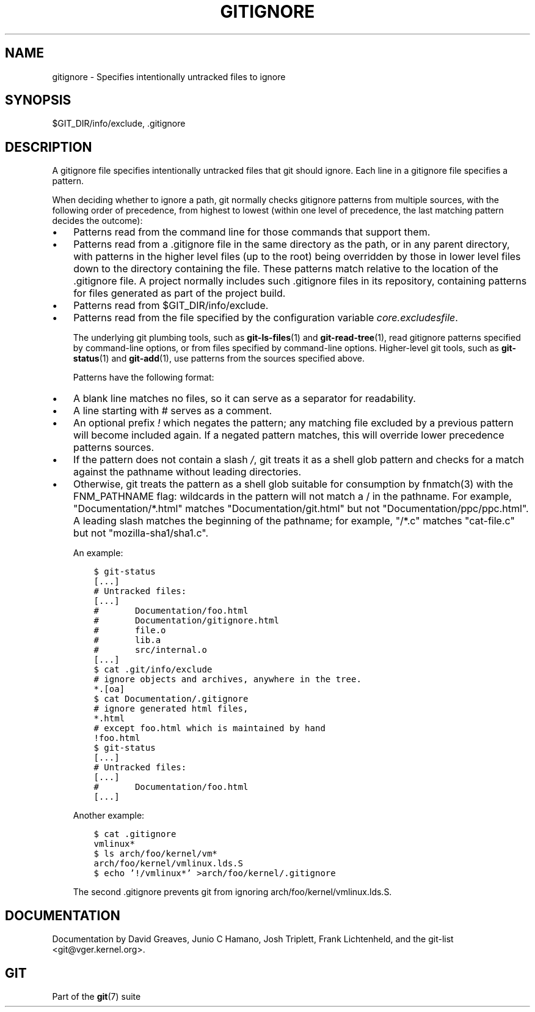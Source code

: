 .\" ** You probably do not want to edit this file directly **
.\" It was generated using the DocBook XSL Stylesheets (version 1.69.1).
.\" Instead of manually editing it, you probably should edit the DocBook XML
.\" source for it and then use the DocBook XSL Stylesheets to regenerate it.
.TH "GITIGNORE" "5" "09/30/2007" "Git 1.5.3.3.114.g2a85" "Git Manual"
.\" disable hyphenation
.nh
.\" disable justification (adjust text to left margin only)
.ad l
.SH "NAME"
gitignore \- Specifies intentionally untracked files to ignore
.SH "SYNOPSIS"
$GIT_DIR/info/exclude, .gitignore
.SH "DESCRIPTION"
A gitignore file specifies intentionally untracked files that git should ignore. Each line in a gitignore file specifies a pattern.

When deciding whether to ignore a path, git normally checks gitignore patterns from multiple sources, with the following order of precedence, from highest to lowest (within one level of precedence, the last matching pattern decides the outcome):
.TP 3
\(bu
Patterns read from the command line for those commands that support them.
.TP
\(bu
Patterns read from a .gitignore file in the same directory as the path, or in any parent directory, with patterns in the higher level files (up to the root) being overridden by those in lower level files down to the directory containing the file. These patterns match relative to the location of the .gitignore file. A project normally includes such .gitignore files in its repository, containing patterns for files generated as part of the project build.
.TP
\(bu
Patterns read from $GIT_DIR/info/exclude.
.TP
\(bu
Patterns read from the file specified by the configuration variable \fIcore.excludesfile\fR.

The underlying git plumbing tools, such as \fBgit\-ls\-files\fR(1) and \fBgit\-read\-tree\fR(1), read gitignore patterns specified by command\-line options, or from files specified by command\-line options. Higher\-level git tools, such as \fBgit\-status\fR(1) and \fBgit\-add\fR(1), use patterns from the sources specified above.

Patterns have the following format:
.TP 3
\(bu
A blank line matches no files, so it can serve as a separator for readability.
.TP
\(bu
A line starting with # serves as a comment.
.TP
\(bu
An optional prefix \fI!\fR which negates the pattern; any matching file excluded by a previous pattern will become included again. If a negated pattern matches, this will override lower precedence patterns sources.
.TP
\(bu
If the pattern does not contain a slash \fI/\fR, git treats it as a shell glob pattern and checks for a match against the pathname without leading directories.
.TP
\(bu
Otherwise, git treats the pattern as a shell glob suitable for consumption by fnmatch(3) with the FNM_PATHNAME flag: wildcards in the pattern will not match a / in the pathname. For example, "Documentation/*.html" matches "Documentation/git.html" but not "Documentation/ppc/ppc.html". A leading slash matches the beginning of the pathname; for example, "/*.c" matches "cat\-file.c" but not "mozilla\-sha1/sha1.c".

An example:
.sp
.nf
.ft C
    $ git\-status
    [...]
    # Untracked files:
    [...]
    #       Documentation/foo.html
    #       Documentation/gitignore.html
    #       file.o
    #       lib.a
    #       src/internal.o
    [...]
    $ cat .git/info/exclude
    # ignore objects and archives, anywhere in the tree.
    *.[oa]
    $ cat Documentation/.gitignore
    # ignore generated html files,
    *.html
    # except foo.html which is maintained by hand
    !foo.html
    $ git\-status
    [...]
    # Untracked files:
    [...]
    #       Documentation/foo.html
    [...]
.ft

.fi
Another example:
.sp
.nf
.ft C
    $ cat .gitignore
    vmlinux*
    $ ls arch/foo/kernel/vm*
    arch/foo/kernel/vmlinux.lds.S
    $ echo '!/vmlinux*' >arch/foo/kernel/.gitignore
.ft

.fi
The second .gitignore prevents git from ignoring arch/foo/kernel/vmlinux.lds.S.
.SH "DOCUMENTATION"
Documentation by David Greaves, Junio C Hamano, Josh Triplett, Frank Lichtenheld, and the git\-list <git@vger.kernel.org>.
.SH "GIT"
Part of the \fBgit\fR(7) suite

